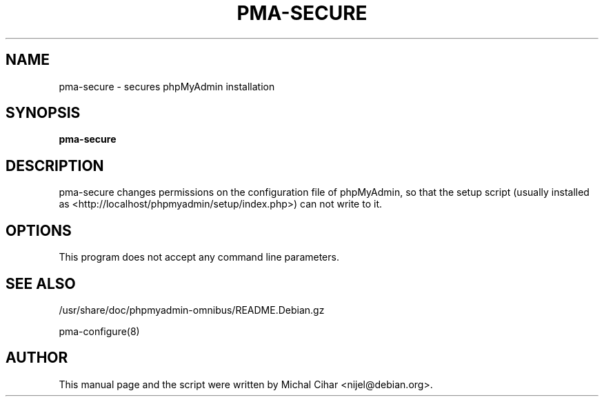 .TH PMA-SECURE 8 "October 14, 2009"
.SH NAME
pma\-secure \- secures phpMyAdmin installation
.SH SYNOPSIS
.B pma\-secure
.SH DESCRIPTION
pma\-secure changes permissions on the configuration file of phpMyAdmin,
so that the setup script (usually installed as
<http://localhost/phpmyadmin/setup/index.php>)
can not write to it.
.SH OPTIONS
This program does not accept any command line parameters.
.SH SEE ALSO
/usr/share/doc/phpmyadmin-omnibus/README.Debian.gz

pma\-configure(8)
.SH AUTHOR
This manual page and the script were written by Michal Cihar
<nijel@debian.org>.
